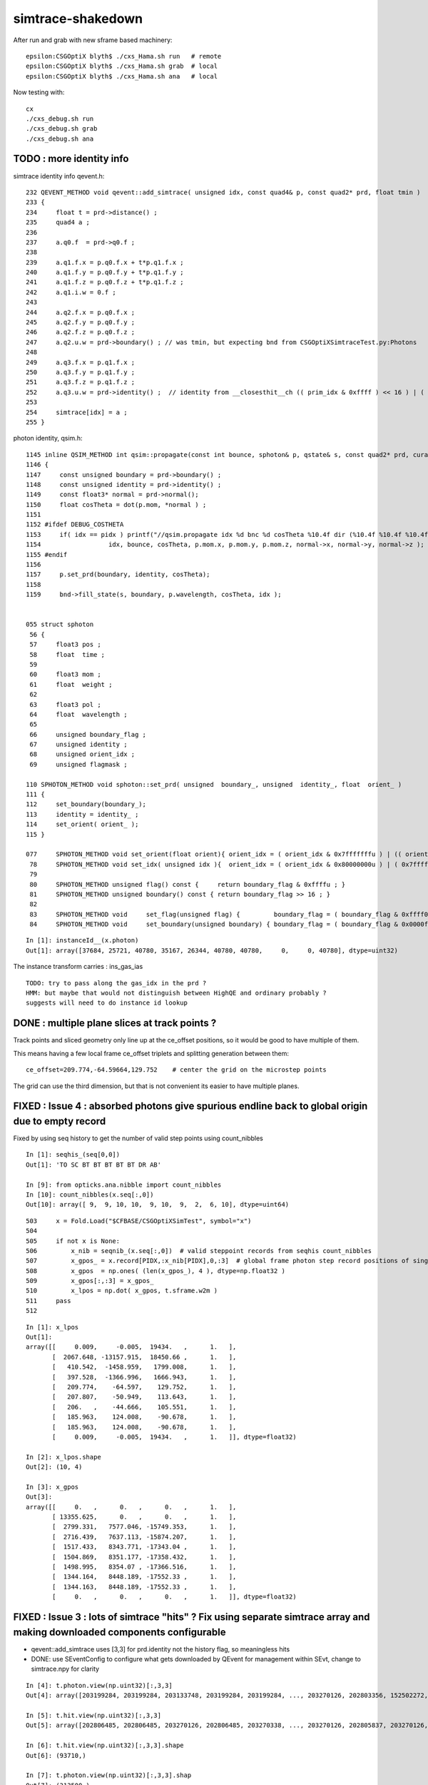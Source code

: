 simtrace-shakedown
======================


After run and grab with new sframe based machinery::

    epsilon:CSGOptiX blyth$ ./cxs_Hama.sh run   # remote 
    epsilon:CSGOptiX blyth$ ./cxs_Hama.sh grab  # local 
    epsilon:CSGOptiX blyth$ ./cxs_Hama.sh ana   # local  

Now testing with::

    cx
    ./cxs_debug.sh run
    ./cxs_debug.sh grab
    ./cxs_debug.sh ana




TODO : more identity info
----------------------------

simtrace identity info qevent.h::

    232 QEVENT_METHOD void qevent::add_simtrace( unsigned idx, const quad4& p, const quad2* prd, float tmin )
    233 {
    234     float t = prd->distance() ;
    235     quad4 a ;
    236 
    237     a.q0.f  = prd->q0.f ;
    238 
    239     a.q1.f.x = p.q0.f.x + t*p.q1.f.x ;
    240     a.q1.f.y = p.q0.f.y + t*p.q1.f.y ;
    241     a.q1.f.z = p.q0.f.z + t*p.q1.f.z ;
    242     a.q1.i.w = 0.f ;
    243 
    244     a.q2.f.x = p.q0.f.x ;
    245     a.q2.f.y = p.q0.f.y ;
    246     a.q2.f.z = p.q0.f.z ;
    247     a.q2.u.w = prd->boundary() ; // was tmin, but expecting bnd from CSGOptiXSimtraceTest.py:Photons
    248 
    249     a.q3.f.x = p.q1.f.x ;
    250     a.q3.f.y = p.q1.f.y ;
    251     a.q3.f.z = p.q1.f.z ;
    252     a.q3.u.w = prd->identity() ;  // identity from __closesthit__ch (( prim_idx & 0xffff ) << 16 ) | ( instance_id & 0xffff ) 
    253 
    254     simtrace[idx] = a ;
    255 }

photon identity, qsim.h::

    1145 inline QSIM_METHOD int qsim::propagate(const int bounce, sphoton& p, qstate& s, const quad2* prd, curandStateXORWOW& rng, unsigned idx )
    1146 {
    1147     const unsigned boundary = prd->boundary() ;
    1148     const unsigned identity = prd->identity() ;
    1149     const float3* normal = prd->normal();
    1150     float cosTheta = dot(p.mom, *normal ) ;
    1151 
    1152 #ifdef DEBUG_COSTHETA
    1153     if( idx == pidx ) printf("//qsim.propagate idx %d bnc %d cosTheta %10.4f dir (%10.4f %10.4f %10.4f) nrm (%10.4f %10.4f %10.4f) \n",
    1154                  idx, bounce, cosTheta, p.mom.x, p.mom.y, p.mom.z, normal->x, normal->y, normal->z );
    1155 #endif
    1156 
    1157     p.set_prd(boundary, identity, cosTheta);
    1158 
    1159     bnd->fill_state(s, boundary, p.wavelength, cosTheta, idx );


    055 struct sphoton
     56 {
     57     float3 pos ;
     58     float  time ;
     59 
     60     float3 mom ;
     61     float  weight ;
     62 
     63     float3 pol ;
     64     float  wavelength ;  
     65 
     66     unsigned boundary_flag ;
     67     unsigned identity ;
     68     unsigned orient_idx ;  
     69     unsigned flagmask ;

    110 SPHOTON_METHOD void sphoton::set_prd( unsigned  boundary_, unsigned  identity_, float  orient_ )
    111 {
    112     set_boundary(boundary_);
    113     identity = identity_ ;
    114     set_orient( orient_ );
    115 }

    077     SPHOTON_METHOD void set_orient(float orient){ orient_idx = ( orient_idx & 0x7fffffffu ) | (( orient < 0.f ? 0x1 : 0x0 ) << 31 ) ; } // clear orient bit and then set it 
     78     SPHOTON_METHOD void set_idx( unsigned idx ){  orient_idx = ( orient_idx & 0x80000000u ) | ( 0x7fffffffu & idx ) ; }   // retain bit 31 asis 
     79 
     80     SPHOTON_METHOD unsigned flag() const {     return boundary_flag & 0xffffu ; }
     81     SPHOTON_METHOD unsigned boundary() const { return boundary_flag >> 16 ; }
     82 
     83     SPHOTON_METHOD void     set_flag(unsigned flag) {         boundary_flag = ( boundary_flag & 0xffff0000u ) | ( flag & 0xffffu ) ; flagmask |= flag ;  } // clear flag bits then set them  
     84     SPHOTON_METHOD void     set_boundary(unsigned boundary) { boundary_flag = ( boundary_flag & 0x0000ffffu ) | (( boundary & 0xffffu ) << 16 ) ; }        // clear boundary bits then set the


::

    In [1]: instanceId__(x.photon)                                                                                                                                                                                             
    Out[1]: array([37684, 25721, 40780, 35167, 26344, 40780, 40780,     0,     0, 40780], dtype=uint32)




The instance transform carries : ins_gas_ias

::

    TODO: try to pass along the gas_idx in the prd ?  
    HMM: but maybe that would not distinguish between HighQE and ordinary probably ?
    suggests will need to do instance id lookup



DONE : multiple plane slices at track points ? 
-------------------------------------------------

Track points and sliced geometry only line up at the ce_offset positions,
so it would be good to have multiple of them.  

This means having a few local frame ce_offset triplets 
and splitting generation between them::

    ce_offset=209.774,-64.59664,129.752    # center the grid on the microstep points

The grid can use the third dimension, but that is not convenient 
its easier to have multiple planes.


FIXED : Issue 4 : absorbed photons give spurious endline back to global origin due to empty record
--------------------------------------------------------------------------------------------------------

Fixed by using seq history to get the number of valid step points using count_nibbles

::

    In [1]: seqhis_(seq[0,0])
    Out[1]: 'TO SC BT BT BT BT BT DR AB'

    In [9]: from opticks.ana.nibble import count_nibbles
    In [10]: count_nibbles(x.seq[:,0])
    Out[10]: array([ 9,  9, 10, 10,  9, 10,  9,  2,  6, 10], dtype=uint64)


::

    503     x = Fold.Load("$CFBASE/CSGOptiXSimTest", symbol="x")
    504 
    505     if not x is None:
    506         x_nib = seqnib_(x.seq[:,0])  # valid steppoint records from seqhis count_nibbles
    507         x_gpos_ = x.record[PIDX,:x_nib[PIDX],0,:3]  # global frame photon step record positions of single PIDX photon
    508         x_gpos  = np.ones( (len(x_gpos_), 4 ), dtype=np.float32 )
    509         x_gpos[:,:3] = x_gpos_
    510         x_lpos = np.dot( x_gpos, t.sframe.w2m )
    511     pass
    512     





::

    In [1]: x_lpos                                                                                                                                                                                     
    Out[1]: 
    array([[     0.009,     -0.005,  19434.   ,      1.   ],
           [  2067.648, -13157.915,  18450.66 ,      1.   ],
           [   410.542,  -1458.959,   1799.008,      1.   ],
           [   397.528,  -1366.996,   1666.943,      1.   ],
           [   209.774,    -64.597,    129.752,      1.   ],
           [   207.807,    -50.949,    113.643,      1.   ],
           [   206.   ,    -44.666,    105.551,      1.   ],
           [   185.963,    124.008,    -90.678,      1.   ],
           [   185.963,    124.008,    -90.678,      1.   ],
           [     0.009,     -0.005,  19434.   ,      1.   ]], dtype=float32)

    In [2]: x_lpos.shape                                                                                                                                                                               
    Out[2]: (10, 4)

    In [3]: x_gpos                                                                                                                                                                                     
    Out[3]: 
    array([[     0.   ,      0.   ,      0.   ,      1.   ],
           [ 13355.625,      0.   ,      0.   ,      1.   ],
           [  2799.331,   7577.046, -15749.353,      1.   ],
           [  2716.439,   7637.113, -15874.207,      1.   ],
           [  1517.433,   8343.771, -17343.04 ,      1.   ],
           [  1504.869,   8351.177, -17358.432,      1.   ],
           [  1498.995,   8354.07 , -17366.516,      1.   ],
           [  1344.164,   8448.189, -17552.33 ,      1.   ],
           [  1344.163,   8448.189, -17552.33 ,      1.   ],
           [     0.   ,      0.   ,      0.   ,      1.   ]], dtype=float32)





FIXED : Issue 3 : lots of simtrace "hits" ?  Fix using separate simtrace array and making downloaded components configurable
-------------------------------------------------------------------------------------------------------------------------------

* qevent::add_simtrace uses [3,3] for prd.identity not the history flag, so meaningless hits
* DONE: use SEventConfig to configure what gets downloaded by QEvent for management within SEvt, change to simtrace.npy for clarity  

::

    In [4]: t.photon.view(np.uint32)[:,3,3]
    Out[4]: array([203199284, 203199284, 203133748, 203199284, 203199284, ..., 203270126, 202803356, 152502272, 202806068, 203268944], dtype=uint32)

    In [5]: t.hit.view(np.uint32)[:,3,3]
    Out[5]: array([202806485, 202806485, 203270126, 202806485, 203270338, ..., 203270126, 202805837, 203270126, 203270126, 203268944], dtype=uint32)

    In [6]: t.hit.view(np.uint32)[:,3,3].shape
    Out[6]: (93710,)

    In [7]: t.photon.view(np.uint32)[:,3,3].shap
    Out[7]: (313500,)

    In [8]: mask = 0x1 << 6
    In [9]: t.photon.view(np.uint32)[:,3,3] & mask
    Out[9]: array([ 0,  0,  0,  0,  0, ..., 64,  0,  0,  0, 64], dtype=uint32)

    In [10]: np.count_nonzero(t.photon.view(np.uint32)[:,3,3] & mask )
    Out[10]: 93710


sysrap/OpticksPhoton.h::

     22 enum
     23 {
     24     CERENKOV          = 0x1 <<  0,
     25     SCINTILLATION     = 0x1 <<  1,
     26     MISS              = 0x1 <<  2,
     27     BULK_ABSORB       = 0x1 <<  3,
     28     BULK_REEMIT       = 0x1 <<  4,
     29     BULK_SCATTER      = 0x1 <<  5,
     30     SURFACE_DETECT    = 0x1 <<  6,
     31     SURFACE_ABSORB    = 0x1 <<  7,
     32     SURFACE_DREFLECT  = 0x1 <<  8,

     

Issue 2 : getting small range with mp, SIM gives a PMT shape but not as expected, also some miss dots
---------------------------------------------------------------------------------------------------------

::
    
    SIM=1 ./cxs_Hama.sh ana

    MASK=non ./cxs_Hama.sh ana


* FIXED : when not disabling MASK get array dimension mismatch, must not use the t.photon with PhotonFeatures 
  as t.photon is not changed by applying the mask causing the inconsistency between selector and selectee

* FIXED : the rays were all coming from a tiny genstep grid in middle of PMT which explains the partial shape
  
  * FIX was to use g ce_scale:1 (which would seem to be always needed, perhaps issue with RTP transforms
    is why keep the flexibility ?) 

 

Issue 1 : FIXED :  MOI Hama lacked colon and was being interpreted as global inst_idx yielding identity transforms
--------------------------------------------------------------------------------------------------------------------

* analysis giving blank, with just genstep points. unsurprisingly. 
* range of plotting window too small, gridscale extent ?

Checking with SIM plotting shows a big ring so it appears
are not actually starting the rays from the desired points 
on the genstep grid.::  

    SIM=1 ./cxs_Hama.sh ana

::


    In [2]: t.photon[:,0,3]                                                                                                                                                                                   
    Out[2]: array([17699.006, 17700.979, 17701.773, 17701.395, 17701.018, ..., 17699.848, 17698.197, 17699.15 , 17701.758, 17698.188], dtype=float32)

    In [3]: t.photon[:,0,3].min()                                                                                                                                                                             
    Out[3]: 17698.164

    In [4]: t.photon[:,0,3].max()                                                                                                                                                                             
    Out[4]: 17829.307


::

    203 /**
    204 qevent::add_simtrace
    205 ----------------------
    206 
    207 NB simtrace "photon" *a* is very different from real ones
    208 
    209 a.q0.f
    210     prd.q0.f normal, distance, aka "isect" 
    211 
    212 a.q1
    213     intersect position from pos+t*dir, 0.
    214 
    215 a.q2
    216     initial pos, tmin
    217 
    218 a.q3 
    219     initial dir, prd.identity
    220 
    221 
    222 **/
    223 
    224 QEVENT_METHOD void qevent::add_simtrace( unsigned idx, const quad4& p, const quad2* prd, float tmin )
    225 {
    226     float t = prd->distance() ; 
    227     quad4 a ;
    228     
    229     a.q0.f  = prd->q0.f ;
    230     
    231     a.q1.f.x = p.q0.f.x + t*p.q1.f.x ;
    232     a.q1.f.y = p.q0.f.y + t*p.q1.f.y ;
    233     a.q1.f.z = p.q0.f.z + t*p.q1.f.z ;
    234     a.q1.i.w = 0.f ;  
    235     
    236     a.q2.f.x = p.q0.f.x ;
    237     a.q2.f.y = p.q0.f.y ;
    238     a.q2.f.z = p.q0.f.z ;
    239     a.q2.u.w = tmin ; 
    240     
    241     a.q3.f.x = p.q1.f.x ;
    242     a.q3.f.y = p.q1.f.y ;
    243     a.q3.f.z = p.q1.f.z ;
    244     a.q3.u.w = prd->identity() ;
    245     
    246     const sphoton& s = (sphoton&)a ;
    247     photon[idx] = s ;
    248 }   





::

    In [1]: t.photon                                                                                                                                                                                          
    Out[1]: 
    array([[[    -0.062,      0.   ,     -0.998,  17699.006],
            [ -1088.579,      0.   , -17666.494,      0.   ],
            [    -1.6  ,      0.   ,     -0.9  ,      0.   ],
            [    -0.061,      0.   ,     -0.998,      0.   ]],

           [[     0.879,      0.   ,     -0.476,  17700.979],
            [ 15562.83 ,      0.   ,  -8431.387,      0.   ],
            [    -1.6  ,      0.   ,     -0.9  ,      0.   ],
            [     0.879,      0.   ,     -0.476,      0.   ]],

           [[     0.97 ,      0.   ,      0.243,  17701.773],
            [ 17170.807,      0.   ,   4295.747,      0.   ],
            [    -1.6  ,      0.   ,     -0.9  ,      0.   ],
            [     0.97 ,      0.   ,      0.243,      0.   ]],

           [[     0.981,      0.   ,     -0.194,  17701.395],
            [ 17364.271,      0.   ,  -3431.041,      0.   ],
            [    -1.6  ,      0.   ,     -0.9  ,      0.   ],
            [     0.981,      0.   ,     -0.194,      0.   ]],

           [[     0.891,      0.   ,     -0.453,  17701.018],
            [ 15777.213,      0.   ,  -8023.06 ,      0.   ],
            [    -1.6  ,      0.   ,     -0.9  ,      0.   ],
            [     0.891,      0.   ,     -0.453,      0.   ]],

           ...,

           [[     0.562,      0.   ,     -0.827,  17699.848],
            [  9945.679,      0.   , -14641.499,      0.   ],
            [     1.6  ,      0.   ,      0.9  ,      0.   ],
            [     0.562,      0.   ,     -0.827,      0.   ]],

           [[     0.947,      0.   ,      0.32 ,  17698.197],
            [ 16769.418,      0.   ,   5663.622,      0.   ],
            [     1.6  ,      0.   ,      0.9  ,      0.   ],
            [     0.947,      0.   ,      0.32 ,      0.   ]],

           [[    -0.029,      0.   ,      1.   ,  17699.15 ],
            [  -520.058,      0.   ,  17692.361,      0.   ],
            [     1.6  ,      0.   ,      0.9  ,      0.   ],
            [    -0.029,      0.   ,      1.   ,      0.   ]],

           [[    -0.976,      0.   ,     -0.217,  17701.758],
            [-17279.29 ,      0.   ,  -3836.175,      0.   ],
            [     1.6  ,      0.   ,      0.9  ,      0.   ],
            [    -0.976,      0.   ,     -0.217,      0.   ]],

           [[     0.936,      0.   ,      0.352,  17698.188],
            [ 16565.639,      0.   ,   6234.555,      0.   ],
            [     1.6  ,      0.   ,      0.9  ,      0.   ],
            [     0.936,      0.   ,      0.352,      0.   ]]], dtype=float32)




Initial pos is in a grid, but very small one around origin::

    In [5]: t.photon[:,2]                                                                                                                                                                                     
    Out[5]: 
    array([[-1.6,  0. , -0.9,  0. ],
           [-1.6,  0. , -0.9,  0. ],
           [-1.6,  0. , -0.9,  0. ],
           [-1.6,  0. , -0.9,  0. ],
           [-1.6,  0. , -0.9,  0. ],
           ...,
           [ 1.6,  0. ,  0.9,  0. ],
           [ 1.6,  0. ,  0.9,  0. ],
           [ 1.6,  0. ,  0.9,  0. ],
           [ 1.6,  0. ,  0.9,  0. ],
           [ 1.6,  0. ,  0.9,  0. ]], dtype=float32)

    In [6]: t.photon[:,2].shape                                                                                                                                                                               
    Out[6]: (313500, 4)

::

    mom =  t.photon[:,3,:3]   

    In [15]: np.sum( mom*mom, axis=1 )                                                                                                                                                                        
    Out[15]: array([1., 1., 1., 1., 1., ..., 1., 1., 1., 1., 1.], dtype=float32)

    In [16]: np.sum( mom*mom, axis=1 ).min()                                                                                                                                                                  
    Out[16]: 0.9999995

    In [17]: np.sum( mom*mom, axis=1 ).max()                                                                                                                                                                  
    Out[17]: 1.0000002





::

    In [20]: frame                                                                                                                                                                                            
    Out[20]: 
    sframe     : 
    path       : /Users/blyth/.opticks/geocache/DetSim0Svc_pWorld_g4live/g4ok_gltf/41c046fe05b28cb70b1fc65d0e6b7749/1/CSG_GGeo/CSGOptiXSimtraceTest/sframe.npy
    meta       : {'creator': 'sframe::save', 'frs': 'Hama'}
    ce         : array([0., 0., 0., 0.], dtype=float32)
    grid       : ix0  -16 ix1   16 iy0    0 iy1    0 iz0   -9 iz1    9 num_photon  500 gridscale     0.1000
    target     : midx      0 mord      0 iidx      0       inst       0   
    qat4id     : ins_idx      0 gas_idx    0    0 
    m2w        : 
    array([[1., 0., 0., 0.],
           [0., 1., 0., 0.],
           [0., 0., 1., 0.],
           [0., 0., 0., 1.]], dtype=float32)

    w2m        : 
    array([[ 1., -0.,  0.,  0.],
           [-0.,  1., -0.,  0.],
           [ 0., -0.,  1.,  0.],
           [-0.,  0., -0.,  1.]], dtype=float32)

    id         : 
    array([[1., 0., 0., 0.],
           [0., 1., 0., 0.],
           [0., 0., 1., 0.],
           [0., 0., 0., 1.]], dtype=float32)


Genstep transforms are just local shifts::

    In [24]: t.genstep[:,2:]                                                                                                                                                                                  
    Out[24]: 
    array([[[ 1. ,  0. ,  0. ,  0. ],
            [ 0. ,  1. ,  0. ,  0. ],
            [ 0. ,  0. ,  1. ,  0. ],
            [-1.6,  0. , -0.9,  1. ]],

           [[ 1. ,  0. ,  0. ,  0. ],
            [ 0. ,  1. ,  0. ,  0. ],
            [ 0. ,  0. ,  1. ,  0. ],
            [-1.6,  0. , -0.8,  1. ]],

           [[ 1. ,  0. ,  0. ,  0. ],
            [ 0. ,  1. ,  0. ,  0. ],
            [ 0. ,  0. ,  1. ,  0. ],
            [-1.6,  0. , -0.7,  1. ]],

           [[ 1. ,  0. ,  0. ,  0. ],
            [ 0. ,  1. ,  0. ,  0. ],
            [ 0. ,  0. ,  1. ,  0. ],
            [-1.6,  0. , -0.6,  1. ]],

           [[ 1. ,  0. ,  0. ,  0. ],
            [ 0. ,  1. ,  0. ,  0. ],
            [ 0. ,  0. ,  1. ,  0. ],
            [-1.6,  0. , -0.5,  1. ]],

           ...,

           [[ 1. ,  0. ,  0. ,  0. ],
            [ 0. ,  1. ,  0. ,  0. ],
            [ 0. ,  0. ,  1. ,  0. ],
            [ 1.6,  0. ,  0.5,  1. ]],

           [[ 1. ,  0. ,  0. ,  0. ],
            [ 0. ,  1. ,  0. ,  0. ],
            [ 0. ,  0. ,  1. ,  0. ],
            [ 1.6,  0. ,  0.6,  1. ]],

           [[ 1. ,  0. ,  0. ,  0. ],
            [ 0. ,  1. ,  0. ,  0. ],
            [ 0. ,  0. ,  1. ,  0. ],
            [ 1.6,  0. ,  0.7,  1. ]],

           [[ 1. ,  0. ,  0. ,  0. ],
            [ 0. ,  1. ,  0. ,  0. ],
            [ 0. ,  0. ,  1. ,  0. ],
            [ 1.6,  0. ,  0.8,  1. ]],

           [[ 1. ,  0. ,  0. ,  0. ],
            [ 0. ,  1. ,  0. ,  0. ],
            [ 0. ,  0. ,  1. ,  0. ],
            [ 1.6,  0. ,  0.9,  1. ]]], dtype=float32)


